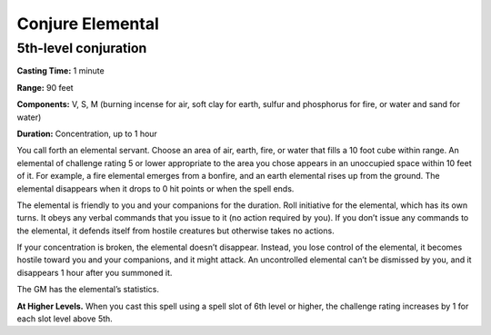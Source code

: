 
Conjure Elemental
-----------------

5th-level conjuration
^^^^^^^^^^^^^^^^^^^^^

**Casting Time:** 1 minute

**Range:** 90 feet

**Components:** V, S, M (burning incense for air, soft clay for earth,
sulfur and phosphorus for fire, or water and sand for water)

**Duration:** Concentration, up to 1 hour

You call forth an elemental servant. Choose an area of air, earth, fire,
or water that fills a 10 foot cube within range. An elemental of
challenge rating 5 or lower appropriate to the area you chose appears in
an unoccupied space within 10 feet of it. For example, a fire elemental
emerges from a bonfire, and an earth elemental rises up from the ground.
The elemental disappears when it drops to 0 hit points or when the spell
ends.

The elemental is friendly to you and your companions for the duration.
Roll initiative for the elemental, which has its own turns. It obeys any
verbal commands that you issue to it (no action required by you). If you
don’t issue any commands to the elemental, it defends itself from
hostile creatures but otherwise takes no actions.

If your concentration is broken, the elemental doesn’t disappear.
Instead, you lose control of the elemental, it becomes hostile toward
you and your companions, and it might attack. An uncontrolled elemental
can’t be dismissed by you, and it disappears 1 hour after you summoned
it.

The GM has the elemental’s statistics.

**At Higher Levels.** When you cast this spell using a spell slot of 6th
level or higher, the challenge rating increases by 1 for each slot level
above 5th.
